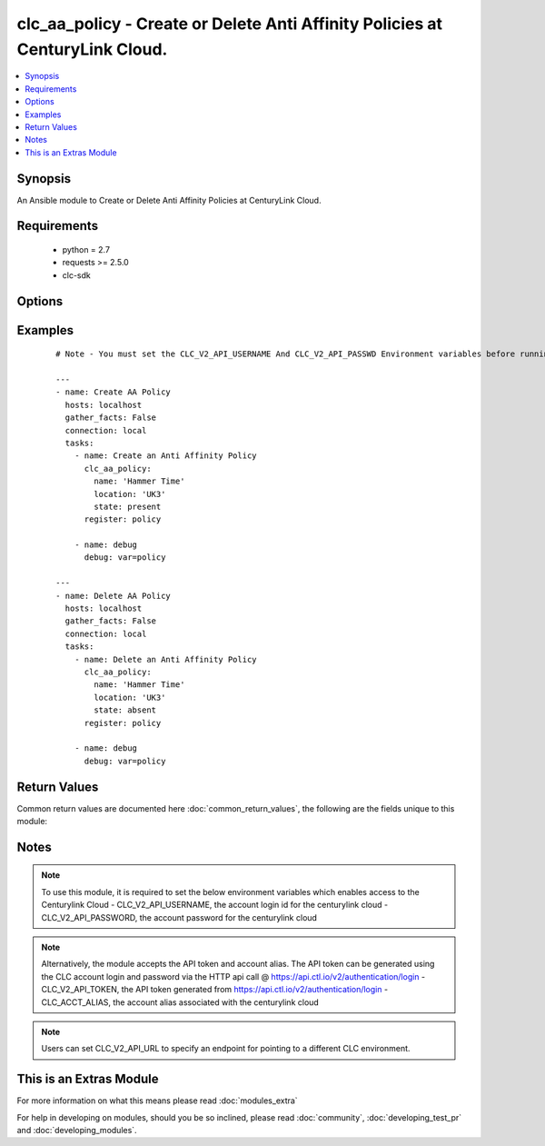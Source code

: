 .. _clc_aa_policy:


clc_aa_policy - Create or Delete Anti Affinity Policies at CenturyLink Cloud.
+++++++++++++++++++++++++++++++++++++++++++++++++++++++++++++++++++++++++++++

.. versionadded:: 2.0


.. contents::
   :local:
   :depth: 1


Synopsis
--------

An Ansible module to Create or Delete Anti Affinity Policies at CenturyLink Cloud.


Requirements
------------

  * python = 2.7
  * requests >= 2.5.0
  * clc-sdk


Options
-------

.. raw:: html

    <table border=1 cellpadding=4>
    <tr>
    <th class="head">parameter</th>
    <th class="head">required</th>
    <th class="head">default</th>
    <th class="head">choices</th>
    <th class="head">comments</th>
    </tr>
            <tr>
    <td>location<br/><div style="font-size: small;"></div></td>
    <td>yes</td>
    <td></td>
        <td><ul></ul></td>
        <td><div>Datacenter in which the policy lives/should live.</div></td></tr>
            <tr>
    <td>name<br/><div style="font-size: small;"></div></td>
    <td>yes</td>
    <td></td>
        <td><ul></ul></td>
        <td><div>The name of the Anti Affinity Policy.</div></td></tr>
            <tr>
    <td>state<br/><div style="font-size: small;"></div></td>
    <td>no</td>
    <td>present</td>
        <td><ul><li>present</li><li>absent</li></ul></td>
        <td><div>Whether to create or delete the policy.</div></td></tr>
            <tr>
    <td>wait<br/><div style="font-size: small;"></div></td>
    <td>no</td>
    <td>True</td>
        <td><ul><li>True</li><li>False</li></ul></td>
        <td><div>Whether to wait for the tasks to finish before returning.</div></td></tr>
        </table>
    </br>



Examples
--------

 ::

    # Note - You must set the CLC_V2_API_USERNAME And CLC_V2_API_PASSWD Environment variables before running these examples
    
    ---
    - name: Create AA Policy
      hosts: localhost
      gather_facts: False
      connection: local
      tasks:
        - name: Create an Anti Affinity Policy
          clc_aa_policy:
            name: 'Hammer Time'
            location: 'UK3'
            state: present
          register: policy
    
        - name: debug
          debug: var=policy
    
    ---
    - name: Delete AA Policy
      hosts: localhost
      gather_facts: False
      connection: local
      tasks:
        - name: Delete an Anti Affinity Policy
          clc_aa_policy:
            name: 'Hammer Time'
            location: 'UK3'
            state: absent
          register: policy
    
        - name: debug
          debug: var=policy

Return Values
-------------

Common return values are documented here :doc:`common_return_values`, the following are the fields unique to this module:

.. raw:: html

    <table border=1 cellpadding=4>
    <tr>
    <th class="head">name</th>
    <th class="head">description</th>
    <th class="head">returned</th>
    <th class="head">type</th>
    <th class="head">sample</th>
    </tr>

        <tr>
        <td> policy </td>
        <td> The anti affinity policy information </td>
        <td align=center> success </td>
        <td align=center> dict </td>
        <td align=center> {'name': 'test_aa_policy', 'location': 'UC1', 'links': [{'href': '/v2/antiAffinityPolicies/wfad/1a28dd0988984d87b9cd61fa8da15424', 'verbs': ['GET', 'DELETE', 'PUT'], 'rel': 'self'}, {'href': '/v2/datacenters/wfad/UC1', 'id': 'uc1', 'rel': 'location', 'name': 'UC1 - US West (Santa Clara)'}], 'id': '1a28dd0988984d87b9cd61fa8da15424'} </td>
    </tr>
            <tr>
        <td> changed </td>
        <td> A flag indicating if any change was made or not </td>
        <td align=center> success </td>
        <td align=center> boolean </td>
        <td align=center> True </td>
    </tr>
        
    </table>
    </br></br>

Notes
-----

.. note:: To use this module, it is required to set the below environment variables which enables access to the Centurylink Cloud - CLC_V2_API_USERNAME, the account login id for the centurylink cloud - CLC_V2_API_PASSWORD, the account password for the centurylink cloud
.. note:: Alternatively, the module accepts the API token and account alias. The API token can be generated using the CLC account login and password via the HTTP api call @ https://api.ctl.io/v2/authentication/login - CLC_V2_API_TOKEN, the API token generated from https://api.ctl.io/v2/authentication/login - CLC_ACCT_ALIAS, the account alias associated with the centurylink cloud
.. note:: Users can set CLC_V2_API_URL to specify an endpoint for pointing to a different CLC environment.


    
This is an Extras Module
------------------------

For more information on what this means please read :doc:`modules_extra`

    
For help in developing on modules, should you be so inclined, please read :doc:`community`, :doc:`developing_test_pr` and :doc:`developing_modules`.

